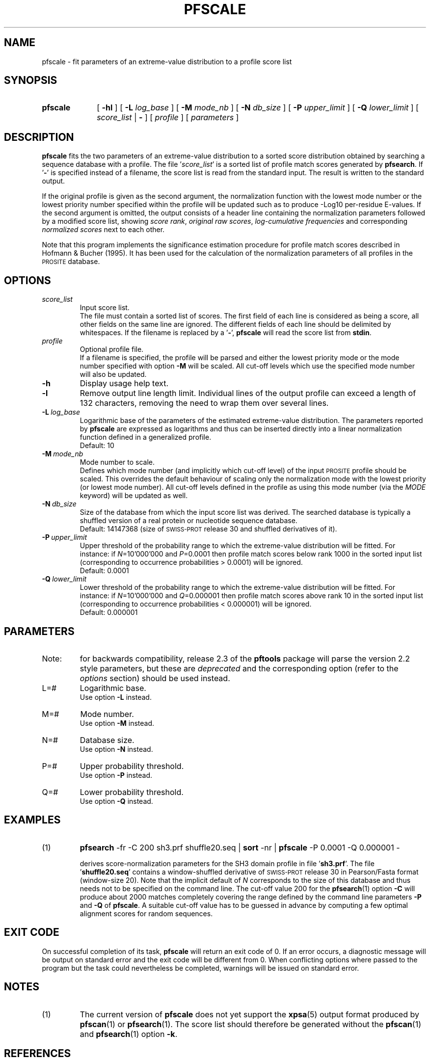.\"
.\" $Id: pfscale.1,v 1.2 2003/08/11 12:09:14 vflegel Exp $
.\" Copyright (c) 2003 Swiss Institute of Bioinformatics <pftools@isb-sib.ch>
.\" Process this file with
.\" groff -man -Tascii <name>
.\" for ascii output or
.\" groff -man -Tps <name>
.\" for postscript output
.\"
.TH PFSCALE 1 "August 2003" "pftools 2.3" "pftools"
.\" ------------------------------------------------
.\" Name section
.\" ------------------------------------------------
.SH NAME
pfscale \- fit parameters of an extreme-value distribution to a profile score list 
.\" ------------------------------------------------
.\" Synopsis section
.\" ------------------------------------------------
.SH SYNOPSIS
.TP 10
.B pfscale
[
.B \-hl
] [
.B \-L
.I log_base
] [
.B \-M
.I mode_nb
] [
.B \-N
.I db_size
] [
.B \-P
.I upper_limit
] [
.B \-Q
.I lower_limit
] [
.I score_list
|
.B \-
] [
.I profile
] [
.I parameters
]
.\" ------------------------------------------------
.\" Description section
.\" ------------------------------------------------
.SH DESCRIPTION
.B pfscale 
fits the two parameters of an extreme-value distribution to a
sorted score distribution obtained
by searching a sequence database with a profile. 
The file
.RI ' score_list '
is a sorted list of profile match scores generated by
.BR pfsearch .
If
.RB ' \- '
is specified instead of a filename, the score list is read from the
standard input. The result is written to the standard output.
.PP
If the original profile is given as the second argument, 
the normalization function with the lowest mode number or the lowest priority number
specified within the profile will be 
updated such as to produce -Log10 per-residue E-values. 
If the second argument is omitted, the output 
consists of a header line containing the normalization parameters
followed by a modified score list, 
showing
.IR "score rank" ,
.IR "original raw scores" ,
.I log-cumulative frequencies
and
corresponding
.I normalized scores
next to each other.
.PP
Note that this program implements the significance estimation procedure for profile
match scores described in Hofmann & Bucher (1995). 
It has been used for the calculation of the normalization parameters of 
all profiles in the
.SM PROSITE
database. 
.\" ------------------------------------------------
.\" Options section
.\" ------------------------------------------------
.SH OPTIONS 
.\" --- ms_file ---
.TP
.I score_list
Input score list.
.br
The file must contain a sorted list of scores. The first field
of each line is considered as being a score, all other fields on the same line are ignored.
The different fields of each line should be delimited by whitespaces.
If the filename is replaced by a
.RB ' \- ',
.B pfscale
will read the score list from
.BR stdin .
.\" --- profile ---
.TP
.I profile
Optional profile file.
.br
If a filename is specified, the profile will be parsed and
either the lowest priority mode or the mode number specified with option
.B \-M
will be scaled. All cut-off levels which use the specified mode number will also
be updated.
.\" --- h ---
.TP
.B \-h
Display usage help text.
.\" --- l ---
.TP
.B \-l
Remove output line length limit. Individual lines of the output profile
can exceed a length of 132 characters, removing the need to wrap them over several lines. 
.\" --- L ---
.TP
.BI \-L\  log_base
Logarithmic base of the parameters of the estimated extreme-value 
distribution. 
The parameters reported by 
.B pfscale
are expressed as logarithms
and thus can be inserted directly into a linear normalization function
defined in a generalized profile.
.br
Default: 10
.\" --- M ---
.TP
.BI \-M\  mode_nb
Mode number to scale.
.br
Defines which mode number (and implicitly which cut-off level) of the
input
.SM PROSITE
profile should be scaled. This overrides the default behaviour of scaling
only the normalization mode with the lowest priority (or lowest mode number).
All cut-off levels defined in the profile as using this mode number (via the
.I MODE
keyword) will be updated as well.
.\" --- N ---
.TP
.BI \-N\  db_size
Size of the database from which the input score list was derived.
The searched database is typically a shuffled version
of a real protein or nucleotide sequence database.
.br
Default: 14147368 (size of
.SM SWISS-PROT
release 30 and shuffled derivatives of it).
.\" --- P ---
.TP
.BI \-P\  upper_limit
Upper threshold of the probability range to which the extreme-value
distribution will be fitted. 
For instance: if
.IR N =10'000'000
and 
.IR P =0.0001
then profile match scores below rank 1000
in the sorted input list
(corresponding to occurrence probabilities > 0.0001)
will be ignored.
.br
Default: 0.0001
.\" --- Q ---
.TP
.BI \-Q\  lower_limit
Lower threshold of the probability range to which the extreme-value
distribution will be fitted. 
For instance: if
.IR N =10'000'000
and
.IR Q =0.000001
then profile match scores above rank 10 in the sorted input list
(corresponding to occurrence probabilities < 0.000001)
will be ignored.
.br
Default: 0.000001
.\" ------------------------------------------------
.\" Parameters section
.\" ------------------------------------------------
.SH PARAMETERS
.TP
Note:
for backwards compatibility, release 2.3 of the
.B pftools
package will parse the version 2.2 style parameters, but these are
.I deprecated
and the corresponding option (refer to the
.I options
section) should be used instead.
.TP
L=#
Logarithmic base.
.br
Use option
.B \-L
instead.
.TP
M=#
Mode number.
.br
Use option
.B \-M
instead.
.TP
N=#
Database size.
.br
Use option
.B \-N
instead.
.TP
P=#
Upper probability threshold.
.br
Use option
.B \-P
instead.
.TP
Q=#
Lower probability threshold.
.br
Use option
.B \-Q
instead.
.\" ------------------------------------------------
.\" Examples section
.\" ------------------------------------------------
.SH EXAMPLES
.TP
(1)
.B pfsearch
\-fr \-C 200 sh3.prf shuffle20.seq |
.B sort
\-nr | 
.B pfscale
\-P 0.0001 \-Q 0.000001 \-
.IP
derives score-normalization parameters for the SH3 domain profile 
in file
.RB ' sh3.prf '. 
The file
.RB ' shuffle20.seq '
contains a window-shuffled derivative of 
.SM SWISS-PROT
release 30 in Pearson/Fasta format (window-size 20). 
Note that the implicit default of 
.I N
corresponds to the size of this database and thus 
needs not to be specified on the command line.
The cut-off value 200 for the
.BR pfsearch (1)
option
.B \-C
will produce about 2000 matches completely covering the range defined by
the command line parameters
.B \-P
and 
.B \-Q
of
.BR pfscale .
A suitable cut-off value has to be guessed in advance 
by computing a few optimal alignment scores for random sequences. 
.\" ------------------------------------------------
.\" Exit code section
.\" ------------------------------------------------
.SH EXIT CODE
.LP
On successful completion of its task,
.B pfscale
will return an exit code of 0. If an error occurs, a diagnostic message will be
output on standard error and the exit code will be different from 0. When conflicting
options where passed to the program but the task could nevertheless be completed, warnings
will be issued on standard error.
.\" ------------------------------------------------
.\" Notes section
.\" ------------------------------------------------
.SH NOTES
.TP
(1)
The current version of
.B pfscale
does not yet support the
.BR xpsa (5)
output format produced by
.BR pfscan "(1) or " pfsearch (1).
The score list should therefore be generated without the
.BR pfscan "(1) and " pfsearch (1)
option
.BR \-k .
.\" ------------------------------------------------
.\" References section
.\" ------------------------------------------------
.SH REFERENCES
.LP
Hofmann K & Bucher P. (1995).
.I The FHA-domain: a nuclear signalling domain found in protein kinases and transcription factors. 
Trends Biochem. Sci.
.BR 20 :47-349. 
.\" ------------------------------------------------
.\" See also section
.\" ------------------------------------------------
.SH "SEE ALSO"
.BR pfsearch (1),
.BR pfscan (1),
.BR xpsa (5)
.\" ------------------------------------------------
.\" Author section
.\" ------------------------------------------------
.SH AUTHOR
The
.B pftools
package was developped by Philipp Bucher.
.br
Any comments or suggestions should be addressed to <pftools@isb-sib.ch>.
